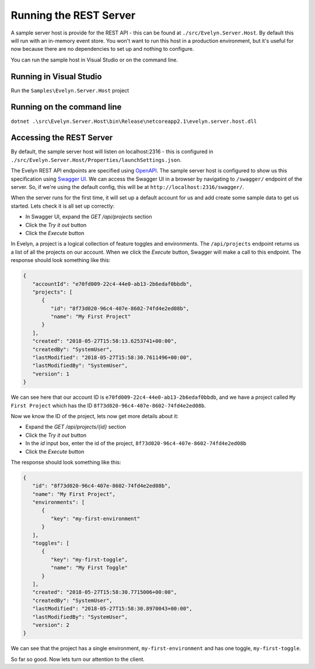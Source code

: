 Running the REST Server
=======================

A sample server host is provide for the REST API - this can be found at ``./src/Evelyn.Server.Host``. By default this will run with an in-memory event store. You won't want to run this host in a production environment, but it's useful for now because there are no dependencies to set up and nothing to configure.

You can run the sample host in Visual Studio or on the command line.

Running in Visual Studio
------------------------

Run the ``Samples\Evelyn.Server.Host`` project

Running on the command line
---------------------------

``dotnet .\src\Evelyn.Server.Host\bin\Release\netcoreapp2.1\evelyn.server.host.dll``


Accessing the REST Server
-------------------------

By default, the sample server host will listen on localhost:2316 - this is configured in ``./src/Evelyn.Server.Host/Properties/launchSettings.json``. 

The Evelyn REST API endpoints are specified using `OpenAPI <https://www.openapis.org/>`_. The sample server host is configured to show us this specification using `Swagger UI <https://swagger.io/tools/swagger-ui/>`_. We can access the Swagger UI in a browser by navigating to ``/swagger/`` endpoint of the server. So, if we're using the default config, this will be at ``http://localhost:2316/swagger/``.

.. image:: ../images/swagger-1.png

When the server runs for the first time, it will set up a default account for us and add create some sample data to get us started. Lets check it is all set up correctly:

- In Swagger UI, expand the `GET /api/projects` section
- Click the `Try it out` button
- Click the `Execute` button

In Evelyn, a project is a logical collection of feature toggles and environments. The ``/api/projects`` endpoint returns us a list of all the projects on our account. When we click the `Execute` button, Swagger will make a call to this endpoint. The response should look something like this:

.. code-block:: json

   {
      "accountId": "e70fd009-22c4-44e0-ab13-2b6edaf0bbdb",
      "projects": [
         {
            "id": "8f73d020-96c4-407e-8602-74fd4e2ed08b",
            "name": "My First Project"
         }
      ],
      "created": "2018-05-27T15:58:13.6253741+00:00",
      "createdBy": "SystemUser",
      "lastModified": "2018-05-27T15:58:30.7611496+00:00",
      "lastModifiedBy": "SystemUser",
      "version": 1
   }

We can see here that our account ID is ``e70fd009-22c4-44e0-ab13-2b6edaf0bbdb``, and we have a project called ``My First Project`` which has the ID ``8f73d020-96c4-407e-8602-74fd4e2ed08b``.

Now we know the ID of the project, lets now get more details about it:

- Expand the `GET /api/projects/{id}` section
- Click the `Try it out` button
- In the `id` input box, enter the id of the project, ``8f73d020-96c4-407e-8602-74fd4e2ed08b``
- Click the `Execute` button

The response should look something like this:

.. code-block:: json

   {
      "id": "8f73d020-96c4-407e-8602-74fd4e2ed08b",
      "name": "My First Project",
      "environments": [
         {
            "key": "my-first-environment"
         }
      ],
      "toggles": [
         {
            "key": "my-first-toggle",
            "name": "My First Toggle"
         }
      ],
      "created": "2018-05-27T15:58:30.7715006+00:00",
      "createdBy": "SystemUser",
      "lastModified": "2018-05-27T15:58:30.8970043+00:00",
      "lastModifiedBy": "SystemUser",
      "version": 2
   }

We can see that the project has a single environment, ``my-first-environment`` and has one toggle, ``my-first-toggle``.

So far so good. Now lets turn our attention to the client.